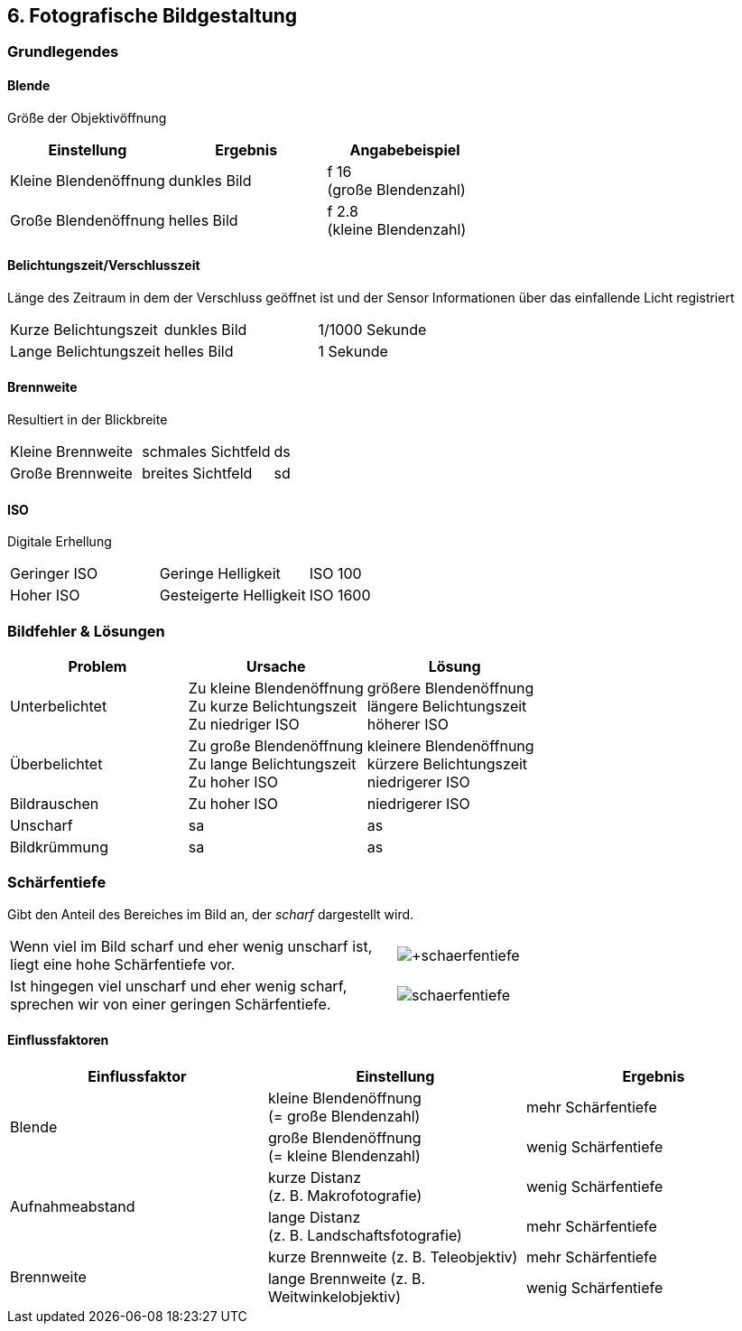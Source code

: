 == 6. Fotografische Bildgestaltung

:imagesdir: ../_images

=== Grundlegendes

==== Blende
Größe der Objektivöffnung

[options="header"]
|===
| Einstellung | Ergebnis | Angabebeispiel
| Kleine Blendenöffnung
| dunkles Bild
| f 16 +
  (große Blendenzahl)
| Große Blendenöffnung
| helles Bild
| f 2.8 +
  (kleine Blendenzahl)
|===

==== Belichtungszeit/Verschlusszeit
Länge des Zeitraum in dem der Verschluss geöffnet ist und der Sensor Informationen über das einfallende Licht registriert

[cols=3]
|===
| Kurze Belichtungszeit
| dunkles Bild
| 1/1000 Sekunde
| Lange Belichtungszeit
| helles Bild
| 1 Sekunde
|===

==== Brennweite
Resultiert in der Blickbreite

[cols=3]
|===
| Kleine Brennweite
| schmales Sichtfeld
| ds
| Große Brennweite
| breites Sichtfeld
| sd
|===

==== ISO
Digitale Erhellung

[cols=3]
|===
| Geringer ISO
| Geringe Helligkeit
| ISO 100
| Hoher ISO
| Gesteigerte Helligkeit
| ISO 1600
|===


=== Bildfehler & Lösungen

[options="header"]
|===

| Problem | Ursache | Lösung

| Unterbelichtet
| Zu kleine Blendenöffnung +
  Zu kurze Belichtungszeit +
  Zu niedriger ISO
| größere Blendenöffnung +
  längere Belichtungszeit +
  höherer ISO

| Überbelichtet
| Zu große Blendenöffnung +
  Zu lange Belichtungszeit +
  Zu hoher ISO
| kleinere Blendenöffnung +
  kürzere Belichtungszeit +
  niedrigerer ISO

| Bildrauschen
| Zu hoher ISO
| niedrigerer ISO

| Unscharf
| sa
| as

| Bildkrümmung
| sa
| as

|===


=== Schärfentiefe
Gibt den Anteil des Bereiches im Bild an, der _scharf_ dargestellt wird. +

[cols=2]
|===

| Wenn viel im Bild scharf und eher wenig unscharf ist, liegt eine hohe Schärfentiefe vor.
| image:+schaerfentiefe.jpg[]

| Ist hingegen viel unscharf und eher wenig scharf, sprechen wir von einer geringen Schärfentiefe.
| image:-schaerfentiefe.jpg[]

|===


==== Einflussfaktoren

[options="header"]
|===

| Einflussfaktor | Einstellung | Ergebnis

.2+| Blende
| kleine Blendenöffnung +
  (= große Blendenzahl)
| mehr Schärfentiefe

| große Blendenöffnung +
 (= kleine Blendenzahl)
| wenig Schärfentiefe

.2+| Aufnahmeabstand
| kurze Distanz +
  (z. B. Makrofotografie)
| wenig Schärfentiefe

| lange Distanz +
  (z. B. Landschaftsfotografie)
| mehr Schärfentiefe

.2+| Brennweite
| kurze Brennweite
  (z. B. Teleobjektiv)
| mehr Schärfentiefe

| lange Brennweite
  (z. B. Weitwinkelobjektiv)
| wenig Schärfentiefe

|===
